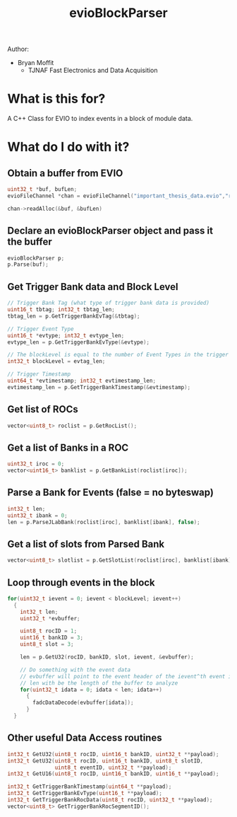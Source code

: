 #+title: evioBlockParser

Author:
- Bryan Moffit
  - TJNAF Fast Electronics and Data Acquisition

* What is this for?
A C++ Class for EVIO to index events in a block of module data.

* What do I do with it?

** Obtain a buffer from EVIO
#+begin_src C
  uint32_t *buf, bufLen;
  evioFileChannel *chan = evioFileChannel("important_thesis_data.evio","r");

  chan->readAlloc(&buf, &bufLen)
#+end_src

** Declare an evioBlockParser object and pass it the buffer
#+begin_src C
  evioBlockParser p;
  p.Parse(buf);
#+end_src

** Get Trigger Bank data and Block Level
#+begin_src C
  // Trigger Bank Tag (what type of trigger bank data is provided)
  uint16_t tbtag; int32_t tbtag_len;
  tbtag_len = p.GetTriggerBankEvTag(&tbtag);

  // Trigger Event Type
  uint16_t *evtype; int32_t evtype_len;
  evtype_len = p.GetTriggerBankEvType(&evtype);

  // The blockLevel is equal to the number of Event Types in the trigger bank
  int32_t blockLevel = evtag_len;

  // Trigger Timestamp
  uint64_t *evtimestamp; int32_t evtimestamp_len;
  evtimestamp_len = p.GetTriggerBankTimestamp(&evtimestamp);
#+end_src

** Get list of ROCs
#+begin_src C
  vector<uint8_t> roclist = p.GetRocList();
#+end_src

** Get a list of Banks in a ROC
#+begin_src C
  uint32_t iroc = 0;
  vector<uint16_t> banklist = p.GetBankList(roclist[iroc]);
#+end_src

** Parse a Bank for Events (false = no byteswap)
#+begin_src C
  int32_t len;
  uint32_t ibank = 0;
  len = p.ParseJLabBank(roclist[iroc], banklist[ibank], false);
#+end_src

** Get a list of slots from Parsed Bank
#+begin_src C
  vector<uint8_t> slotlist = p.GetSlotList(roclist[iroc], banklist[ibank]);
#+end_src

** Loop through events in the block 
#+begin_src C
  for(uint32_t ievent = 0; ievent < blockLevel; ievent++)
    {
      int32_t len;
      uint32_t *evbuffer;

      uint8_t rocID = 1;
      uint16_t bankID = 3;
      uint8_t slot = 3;

      len = p.GetU32(rocID, bankID, slot, ievent, &evbuffer);

      // Do something with the event data
      // evbuffer will point to the event header of the ievent^th event in the block
      // len with be the length of the buffer to analyze
      for(uint32_t idata = 0; idata < len; idata++)
        {
          fadcDataDecode(evbuffer[idata]);
        }
    }
#+end_src

** Other useful Data Access routines
#+begin_src C
  int32_t GetU32(uint8_t rocID, uint16_t bankID, uint32_t **payload);
  int32_t GetU32(uint8_t rocID, uint16_t bankID, uint8_t slotID,
                 uint8_t eventID, uint32_t **payload);
  int32_t GetU16(uint8_t rocID, uint16_t bankID, uint16_t **payload);

  int32_t GetTriggerBankTimestamp(uint64_t **payload);
  int32_t GetTriggerBankEvType(uint16_t **payload);
  int32_t GetTriggerBankRocData(uint8_t rocID, uint32_t **payload);
  vector<uint8_t> GetTriggerBankRocSegmentID();
#+end_src

